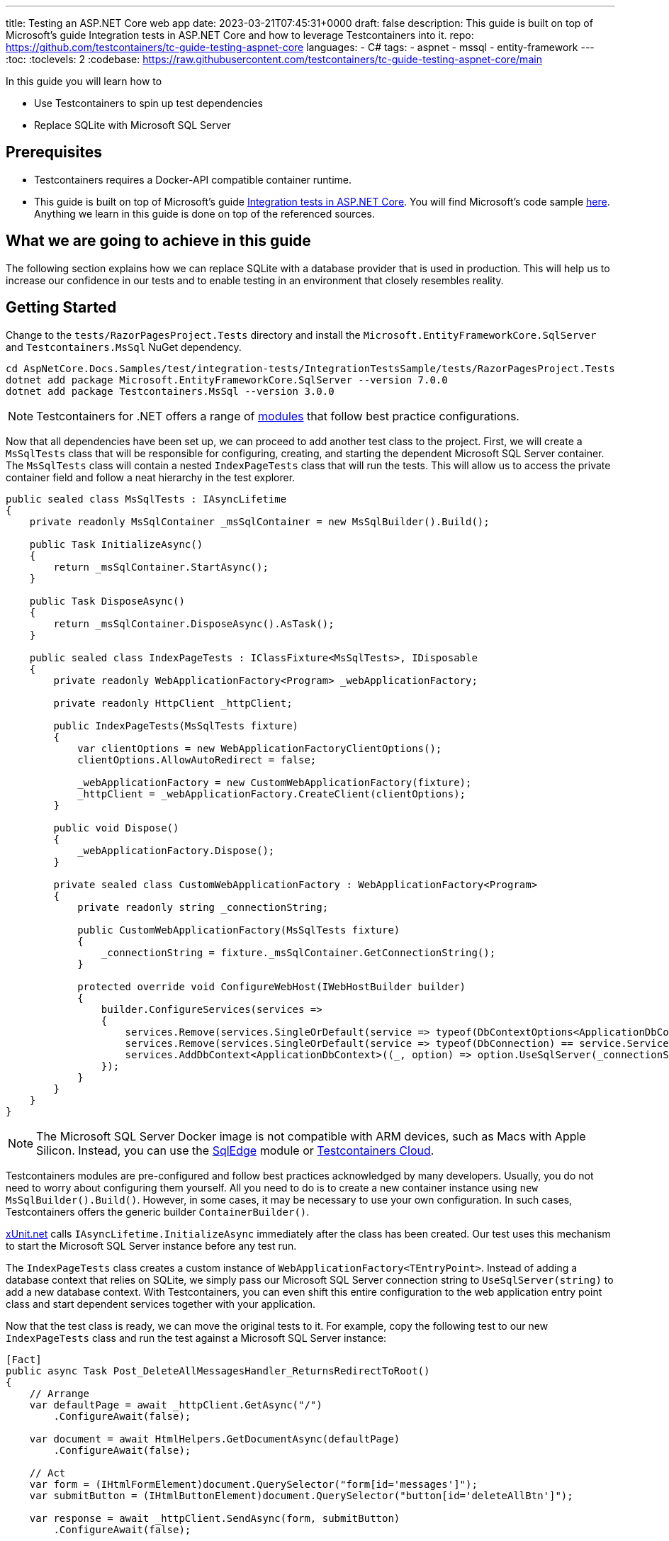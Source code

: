 ---
title: Testing an ASP.NET Core web app
date: 2023-03-21T07:45:31+0000
draft: false
description: This guide is built on top of Microsoft's guide Integration tests in ASP.NET Core and how to leverage Testcontainers into it.
repo: https://github.com/testcontainers/tc-guide-testing-aspnet-core
languages:
  - C#
tags:
  - aspnet
  - mssql
  - entity-framework
---
:toc:
:toclevels: 2
:codebase: https://raw.githubusercontent.com/testcontainers/tc-guide-testing-aspnet-core/main

In this guide you will learn how to

* Use Testcontainers to spin up test dependencies
* Replace SQLite with Microsoft SQL Server

== Prerequisites

* Testcontainers requires a Docker-API compatible container runtime.
* This guide is built on top of Microsoft's guide https://learn.microsoft.com/en-us/aspnet/core/test/integration-tests?view=aspnetcore-7.0[Integration tests in ASP.NET Core]. You will find Microsoft's code sample https://github.com/dotnet/AspNetCore.Docs.Samples/tree/81d3e418e14f4bef38272f5a468446529909f836/test/integration-tests/IntegrationTestsSample[here]. Anything we learn in this guide is done on top of the referenced sources.

== What we are going to achieve in this guide

The following section explains how we can replace SQLite with a database provider that is used in production. This will help us to increase our confidence in our tests and to enable testing in an environment that closely resembles reality.

== Getting Started

Change to the `tests/RazorPagesProject.Tests` directory and install the `Microsoft.EntityFrameworkCore.SqlServer` and `Testcontainers.MsSql` NuGet dependency.

[source%nowrap,console]
----
cd AspNetCore.Docs.Samples/test/integration-tests/IntegrationTestsSample/tests/RazorPagesProject.Tests
dotnet add package Microsoft.EntityFrameworkCore.SqlServer --version 7.0.0
dotnet add package Testcontainers.MsSql --version 3.0.0
----

[NOTE]
Testcontainers for .NET offers a range of https://www.nuget.org/profiles/Testcontainers[modules] that follow best practice configurations.

Now that all dependencies have been set up, we can proceed to add another test class to the project. First, we will create a `MsSqlTests` class that will be responsible for configuring, creating, and starting the dependent Microsoft SQL Server container. The `MsSqlTests` class will contain a nested `IndexPageTests` class that will run the tests. This will allow us to access the private container field and follow a neat hierarchy in the test explorer.

[source%nowrap,csharp]
----
public sealed class MsSqlTests : IAsyncLifetime
{
    private readonly MsSqlContainer _msSqlContainer = new MsSqlBuilder().Build();

    public Task InitializeAsync()
    {
        return _msSqlContainer.StartAsync();
    }

    public Task DisposeAsync()
    {
        return _msSqlContainer.DisposeAsync().AsTask();
    }

    public sealed class IndexPageTests : IClassFixture<MsSqlTests>, IDisposable
    {
        private readonly WebApplicationFactory<Program> _webApplicationFactory;

        private readonly HttpClient _httpClient;

        public IndexPageTests(MsSqlTests fixture)
        {
            var clientOptions = new WebApplicationFactoryClientOptions();
            clientOptions.AllowAutoRedirect = false;

            _webApplicationFactory = new CustomWebApplicationFactory(fixture);
            _httpClient = _webApplicationFactory.CreateClient(clientOptions);
        }

        public void Dispose()
        {
            _webApplicationFactory.Dispose();
        }

        private sealed class CustomWebApplicationFactory : WebApplicationFactory<Program>
        {
            private readonly string _connectionString;

            public CustomWebApplicationFactory(MsSqlTests fixture)
            {
                _connectionString = fixture._msSqlContainer.GetConnectionString();
            }

            protected override void ConfigureWebHost(IWebHostBuilder builder)
            {
                builder.ConfigureServices(services =>
                {
                    services.Remove(services.SingleOrDefault(service => typeof(DbContextOptions<ApplicationDbContext>) == service.ServiceType));
                    services.Remove(services.SingleOrDefault(service => typeof(DbConnection) == service.ServiceType));
                    services.AddDbContext<ApplicationDbContext>((_, option) => option.UseSqlServer(_connectionString));
                });
            }
        }
    }
}
----

[NOTE]
The Microsoft SQL Server Docker image is not compatible with ARM devices, such as Macs with Apple Silicon. Instead, you can use the https://www.nuget.org/packages/Testcontainers.SqlEdge[SqlEdge] module or https://www.testcontainers.cloud/[Testcontainers Cloud].

Testcontainers modules are pre-configured and follow best practices acknowledged by many developers. Usually, you do not need to worry about configuring them yourself. All you need to do is to create a new container instance using `new MsSqlBuilder().Build()`. However, in some cases, it may be necessary to use your own configuration. In such cases, Testcontainers offers the generic builder `ContainerBuilder()`.

https://xunit.net[xUnit.net] calls `IAsyncLifetime.InitializeAsync` immediately after the class has been created. Our test uses this mechanism to start the Microsoft SQL Server instance before any test run.

The `IndexPageTests` class creates a custom instance of `WebApplicationFactory<TEntryPoint>`. Instead of adding a database context that relies on SQLite, we simply pass our Microsoft SQL Server connection string to `UseSqlServer(string)` to add a new database context. With Testcontainers, you can even shift this entire configuration to the web application entry point class and start dependent services together with your application.

Now that the test class is ready, we can move the original tests to it. For example, copy the following test to our new `IndexPageTests` class and run the test against a Microsoft SQL Server instance:

[source%nowrap,csharp]
----
[Fact]
public async Task Post_DeleteAllMessagesHandler_ReturnsRedirectToRoot()
{
    // Arrange
    var defaultPage = await _httpClient.GetAsync("/")
        .ConfigureAwait(false);

    var document = await HtmlHelpers.GetDocumentAsync(defaultPage)
        .ConfigureAwait(false);

    // Act
    var form = (IHtmlFormElement)document.QuerySelector("form[id='messages']");
    var submitButton = (IHtmlButtonElement)document.QuerySelector("button[id='deleteAllBtn']");

    var response = await _httpClient.SendAsync(form, submitButton)
        .ConfigureAwait(false);

    // Assert
    Assert.Equal(HttpStatusCode.OK, defaultPage.StatusCode);
    Assert.Equal(HttpStatusCode.Redirect, response.StatusCode);
    Assert.Equal("/", response.Headers.Location.OriginalString);
}
----

[NOTE]
Please note that the first test run might take a few seconds longer since we need to pull the required image first.

== Summary

By replacing SQLite with a database provider used in production, developers can further increase their confidence in their tests. The `MsSqlTests` class uses Testcontainers to configure, create and start a Microsoft SQL Server container, allowing the `IndexPageTests` class to test the application against the real database. This approach allows developers to test their application in a production-like environment and helps to identify issues early in the development cycle.

To learn more about Testcontainers visit: https://www.testcontainers.com

== Further Reading

* https://dotnet.testcontainers.org/modules/
